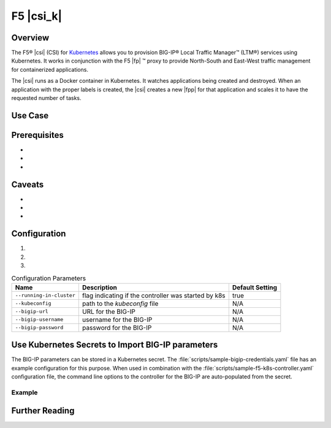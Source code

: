 F5 |csi_k|
==========

Overview
--------

The F5® |csi| (CSI) for `Kubernetes <http://kubernetes.io/>`_ allows you to provision BIG-IP® Local Traffic Manager™ (LTM®) services using Kubernetes. It works in conjunction with the F5 |fp| ™ proxy to provide North-South and East-West traffic management for containerized applications.

The |csi| runs as a Docker container in Kubernetes. It watches applications being created and destroyed. When an application with the proper labels is created, the |csi| creates a new |fpp| for that application and scales it to have the requested number of tasks.

.. todo:: add how it works (high level)

Use Case
--------



Prerequisites
-------------
-
-
-


Caveats
-------
-
-
-


Configuration
-------------
.. comment:: list configuration steps below

#.

#.

#.

.. comment:: use the following template to create a table using the list-table format

.. list-table:: Configuration Parameters
    :header-rows: 1

    * - Name
      - Description
      - Default Setting
    * - ``--running-in-cluster``
      - flag indicating if the controller was started by k8s
      - true
    * - ``--kubeconfig``
      - path to the *kubeconfig* file
      - N/A
    * - ``--bigip-url``
      - URL for the BIG-IP
      - N/A
    * - ``--bigip-username``
      - username for the BIG-IP
      - N/A
    * - ``--bigip-password``
      - password for the BIG-IP
      - N/A


Use Kubernetes Secrets to Import BIG-IP parameters
--------------------------------------------------

The BIG-IP parameters can be stored in a Kubernetes secret. The :file:`scripts/sample-bigip-credentials.yaml` file has an example configuration for this purpose. When used in combination with the :file:`scripts/sample-f5-k8s-controller.yaml` configuration file, the command line options to the controller for the BIG-IP are auto-populated from the secret.

Example
~~~~~~~

.. todo:: provide example

.. todo:: provide instructions


Further Reading
---------------
.. comment:: provide links to relevant documentation (BIG-IP, other velcro projects, other docs in this project) here

.. seealso::

    * x
    * y
    * z